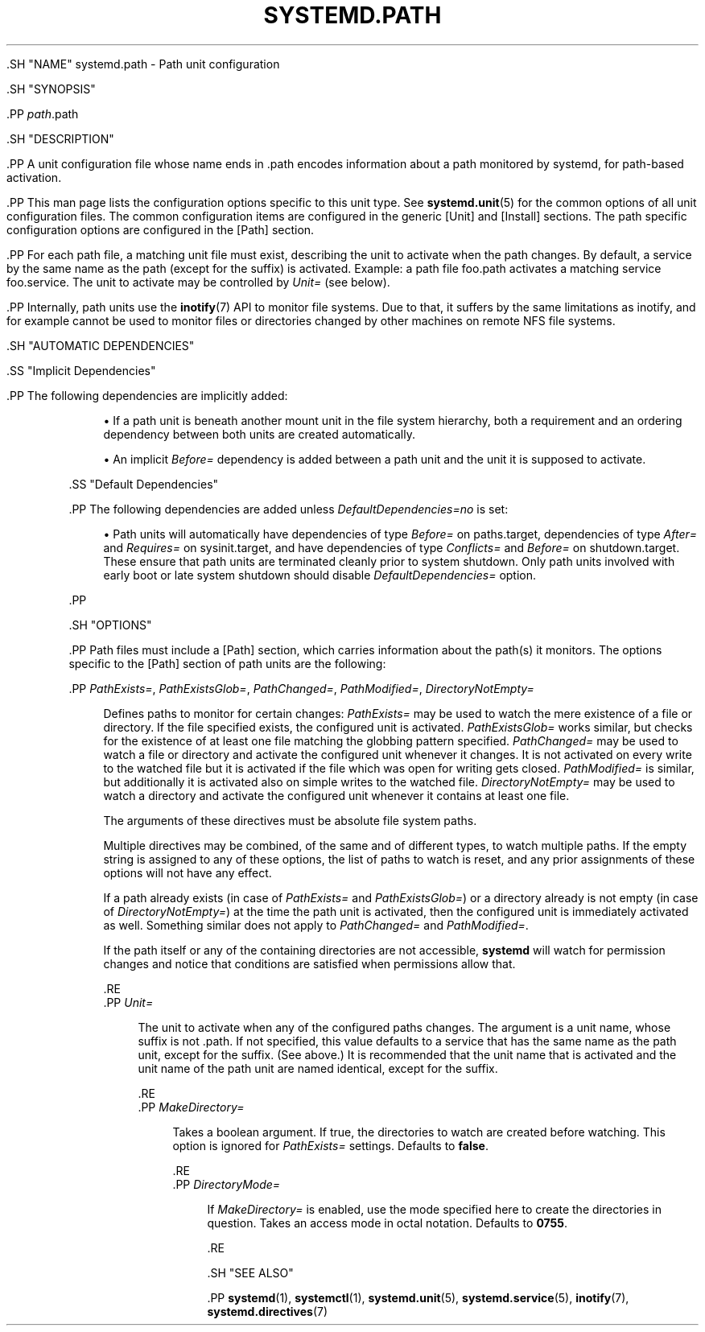 '\" t
.TH "SYSTEMD\&.PATH" "5" "" "systemd 239" "systemd.path"
.\" -----------------------------------------------------------------
.\" * Define some portability stuff
.\" -----------------------------------------------------------------
.\" ~~~~~~~~~~~~~~~~~~~~~~~~~~~~~~~~~~~~~~~~~~~~~~~~~~~~~~~~~~~~~~~~~
.\" http://bugs.debian.org/507673
.\" http://lists.gnu.org/archive/html/groff/2009-02/msg00013.html
.\" ~~~~~~~~~~~~~~~~~~~~~~~~~~~~~~~~~~~~~~~~~~~~~~~~~~~~~~~~~~~~~~~~~
.ie \n(.g .ds Aq \(aq
.el       .ds Aq '
.\" -----------------------------------------------------------------
.\" * set default formatting
.\" -----------------------------------------------------------------
.\" disable hyphenation
.nh
.\" disable justification (adjust text to left margin only)
.ad l
.\" -----------------------------------------------------------------
.\" * MAIN CONTENT STARTS HERE *
.\" -----------------------------------------------------------------

  

  

  .SH "NAME"
systemd.path \- Path unit configuration


  .SH "SYNOPSIS"

    .PP
\fIpath\fR\&.path

  

  .SH "DESCRIPTION"

    

    .PP
A unit configuration file whose name ends in
\&.path
encodes information about a path monitored by systemd, for path\-based activation\&.


    .PP
This man page lists the configuration options specific to this unit type\&. See
\fBsystemd.unit\fR(5)
for the common options of all unit configuration files\&. The common configuration items are configured in the generic [Unit] and [Install] sections\&. The path specific configuration options are configured in the [Path] section\&.


    .PP
For each path file, a matching unit file must exist, describing the unit to activate when the path changes\&. By default, a service by the same name as the path (except for the suffix) is activated\&. Example: a path file
foo\&.path
activates a matching service
foo\&.service\&. The unit to activate may be controlled by
\fIUnit=\fR
(see below)\&.


    .PP
Internally, path units use the
\fBinotify\fR(7)
API to monitor file systems\&. Due to that, it suffers by the same limitations as inotify, and for example cannot be used to monitor files or directories changed by other machines on remote NFS file systems\&.

  

  .SH "AUTOMATIC DEPENDENCIES"

    

    .SS "Implicit Dependencies"

      

      .PP
The following dependencies are implicitly added:


      
.sp
.RS 4
.ie n \{\
\h'-04'\(bu\h'+03'\c
.\}
.el \{\
.sp -1
.IP \(bu 2.3
.\}
If a path unit is beneath another mount unit in the file system hierarchy, both a requirement and an ordering dependency between both units are created automatically\&.
.RE
.sp
.RS 4
.ie n \{\
\h'-04'\(bu\h'+03'\c
.\}
.el \{\
.sp -1
.IP \(bu 2.3
.\}
An implicit
\fIBefore=\fR
dependency is added between a path unit and the unit it is supposed to activate\&.
.RE
    

    .SS "Default Dependencies"

      

      .PP
The following dependencies are added unless
\fIDefaultDependencies=no\fR
is set:


      
.sp
.RS 4
.ie n \{\
\h'-04'\(bu\h'+03'\c
.\}
.el \{\
.sp -1
.IP \(bu 2.3
.\}
Path units will automatically have dependencies of type
\fIBefore=\fR
on
paths\&.target, dependencies of type
\fIAfter=\fR
and
\fIRequires=\fR
on
sysinit\&.target, and have dependencies of type
\fIConflicts=\fR
and
\fIBefore=\fR
on
shutdown\&.target\&. These ensure that path units are terminated cleanly prior to system shutdown\&. Only path units involved with early boot or late system shutdown should disable
\fIDefaultDependencies=\fR
option\&.
.RE

      .PP


    
  

  .SH "OPTIONS"

    

    .PP
Path files must include a [Path] section, which carries information about the path(s) it monitors\&. The options specific to the [Path] section of path units are the following:


    

      .PP
\fIPathExists=\fR, \fIPathExistsGlob=\fR, \fIPathChanged=\fR, \fIPathModified=\fR, \fIDirectoryNotEmpty=\fR
.RS 4

        
        
        
        
        

        Defines paths to monitor for certain changes:
\fIPathExists=\fR
may be used to watch the mere existence of a file or directory\&. If the file specified exists, the configured unit is activated\&.
\fIPathExistsGlob=\fR
works similar, but checks for the existence of at least one file matching the globbing pattern specified\&.
\fIPathChanged=\fR
may be used to watch a file or directory and activate the configured unit whenever it changes\&. It is not activated on every write to the watched file but it is activated if the file which was open for writing gets closed\&.
\fIPathModified=\fR
is similar, but additionally it is activated also on simple writes to the watched file\&.
\fIDirectoryNotEmpty=\fR
may be used to watch a directory and activate the configured unit whenever it contains at least one file\&.
.sp


        The arguments of these directives must be absolute file system paths\&.
.sp


        Multiple directives may be combined, of the same and of different types, to watch multiple paths\&. If the empty string is assigned to any of these options, the list of paths to watch is reset, and any prior assignments of these options will not have any effect\&.
.sp


        If a path already exists (in case of
\fIPathExists=\fR
and
\fIPathExistsGlob=\fR) or a directory already is not empty (in case of
\fIDirectoryNotEmpty=\fR) at the time the path unit is activated, then the configured unit is immediately activated as well\&. Something similar does not apply to
\fIPathChanged=\fR
and
\fIPathModified=\fR\&.
.sp


        If the path itself or any of the containing directories are not accessible,
\fBsystemd\fR
will watch for permission changes and notice that conditions are satisfied when permissions allow that\&.

      .RE
      .PP
\fIUnit=\fR
.RS 4

        

        The unit to activate when any of the configured paths changes\&. The argument is a unit name, whose suffix is not
\&.path\&. If not specified, this value defaults to a service that has the same name as the path unit, except for the suffix\&. (See above\&.) It is recommended that the unit name that is activated and the unit name of the path unit are named identical, except for the suffix\&.

      .RE
      .PP
\fIMakeDirectory=\fR
.RS 4

        

        Takes a boolean argument\&. If true, the directories to watch are created before watching\&. This option is ignored for
\fIPathExists=\fR
settings\&. Defaults to
\fBfalse\fR\&.

      .RE
      .PP
\fIDirectoryMode=\fR
.RS 4

        

        If
\fIMakeDirectory=\fR
is enabled, use the mode specified here to create the directories in question\&. Takes an access mode in octal notation\&. Defaults to
\fB0755\fR\&.

      .RE
    
  

  .SH "SEE ALSO"

      
      .PP
\fBsystemd\fR(1),
\fBsystemctl\fR(1),
\fBsystemd.unit\fR(5),
\fBsystemd.service\fR(5),
\fBinotify\fR(7),
\fBsystemd.directives\fR(7)

  

